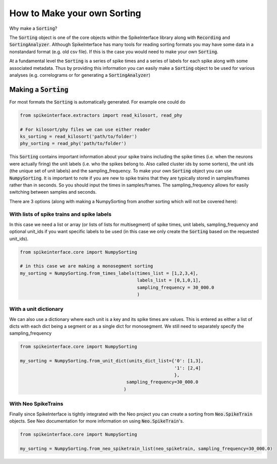 How to Make your own Sorting
============================

Why make a :code:`Sorting`?

The :code:`Sorting` object is one of the core objects within the SpikeInterface library
along with :code:`Recording` and :code:`SortingAnalyzer`. Although SpikeInterface has
many tools for reading sorting formats you may have some data in a nonstandard format
(e.g. old csv file). If this is the case you would need to make your own :code:`Sorting`.

At a fundamental level the :code:`Sorting` is a series of spike times and a series of
labels for each spike along with some associated metadata. Thus by providing this
information you can easily make a :code:`Sorting` object to be used for various analyses
(e.g. correlograms or for generating a :code:`SortingAnalyzer`)


Making a :code:`Sorting`
------------------------

For most formats the :code:`Sorting` is automatically generated. For example one could do

.. code-block:: python

    from spikeinterface.extractors import read_kilosort, read_phy

    # For kilosort/phy files we can use either reader
    ks_sorting = read_kilosort('path/to/folder')
    phy_sorting = read_phy('path/to/folder')

This :code:`Sorting` contains important information about your spike trains including
the spike times (i.e. when the neurons were actually firing) the unit labels (i.e.
who the spikes belong to. Also called cluster ids by some sorters), the unit ids (the unique
set of unit labels) and the sampling_frequency. To make your own :code:`Sorting` object you can
use :code:`NumpySorting`. It is important to note if you are new to spike trains that they
are typically stored in samples/frames rather than in seconds. So you should input the times
in samples/frames. The sampling_frequency allows for easily switching between samples and seconds.

There are 3 options (along with making a NumpySorting from another sorting which will not be covered here):

With lists of spike trains and spike labels
^^^^^^^^^^^^^^^^^^^^^^^^^^^^^^^^^^^^^^^^^^^

In this case we need a list or array (or lists of lists for multisegment) of spike times,
unit labels, sampling_frequency and optional unit_ids if you want specific labels to be
used (in this case we only create the :code:`Sorting` based on the requested unit_ids).

.. code-block:: python

    from spikeinterface.core import NumpySorting

    # in this case we are making a monosegment sorting
    my_sorting = NumpySorting.from_times_labels(times_list = [1,2,3,4],
                                                labels_list = [0,1,0,1],
                                                sampling_frequency = 30_000.0
                                                )


With a unit dictionary
^^^^^^^^^^^^^^^^^^^^^^

We can also use a dictionary where each unit is a key and its spike times are values.
This is entered as either a list of dicts with each dict being a segment or as a single
dict for monosegment. We still need to separately specify the sampling_frequency

.. code-block:: python

    from spikeinterface.core import NumpySorting

    my_sorting = NumpySorting.from_unit_dict(units_dict_list={'0': [1,3],
                                                              '1': [2,4]
                                                              },
                                            sampling_frequency=30_000.0
                                           )


With Neo SpikeTrains
^^^^^^^^^^^^^^^^^^^^

Finally since SpikeInterface is tightly integrated with the Neo project you can create
a sorting from :code:`Neo.SpikeTrain` objects. See Neo documentation for more information on
using :code:`Neo.SpikeTrain`'s.

.. code-block:: python

    from spikeinterface.core import NumpySorting

    my_sorting = NumpySorting.from_neo_spiketrain_list(neo_spiketrain, sampling_frequency=30_000.0)
